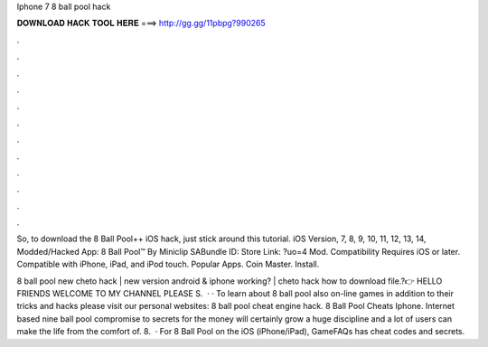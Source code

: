 Iphone 7 8 ball pool hack



𝐃𝐎𝐖𝐍𝐋𝐎𝐀𝐃 𝐇𝐀𝐂𝐊 𝐓𝐎𝐎𝐋 𝐇𝐄𝐑𝐄 ===> http://gg.gg/11pbpg?990265



.



.



.



.



.



.



.



.



.



.



.



.

So, to download the 8 Ball Pool++ iOS hack, just stick around this tutorial. iOS Version, 7, 8, 9, 10, 11, 12, 13, 14,  Modded/Hacked App: 8 Ball Pool™ By Miniclip SABundle ID: Store Link: ?uo=4 Mod. Compatibility Requires iOS or later. Compatible with iPhone, iPad, and iPod touch. Popular Apps. Coin Master. Install.

8 ball pool new cheto hack | new version android & iphone working? | cheto hack how to download file.?👉 HELLO FRIENDS WELCOME TO MY CHANNEL PLEASE S.  · · To learn about 8 ball pool also on-line games in addition to their tricks and hacks please visit our personal websites: 8 ball pool cheat engine hack. 8 Ball Pool Cheats Iphone. Internet based nine ball pool compromise to secrets for the money will certainly grow a huge discipline and a lot of users can make the life from the comfort of. 8.  · For 8 Ball Pool on the iOS (iPhone/iPad), GameFAQs has cheat codes and secrets.
